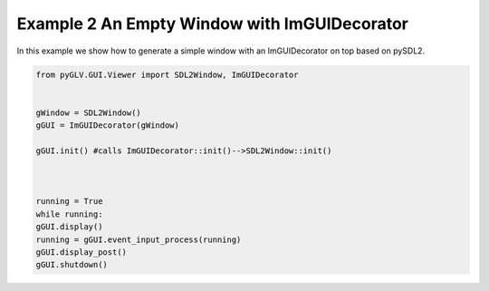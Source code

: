 Example 2 An Empty Window with ImGUIDecorator
=============================================

In this example we show how to generate a simple window with an ImGUIDecorator on top based on pySDL2. 

.. image:: ../_static/Example2.png
    :width: 500 px
    :align: center


.. code-block:: python

    from pyGLV.GUI.Viewer import SDL2Window, ImGUIDecorator

        
    gWindow = SDL2Window()
    gGUI = ImGUIDecorator(gWindow)

    gGUI.init() #calls ImGUIDecorator::init()-->SDL2Window::init()



    running = True
    while running:
    gGUI.display()
    running = gGUI.event_input_process(running)
    gGUI.display_post()
    gGUI.shutdown()


